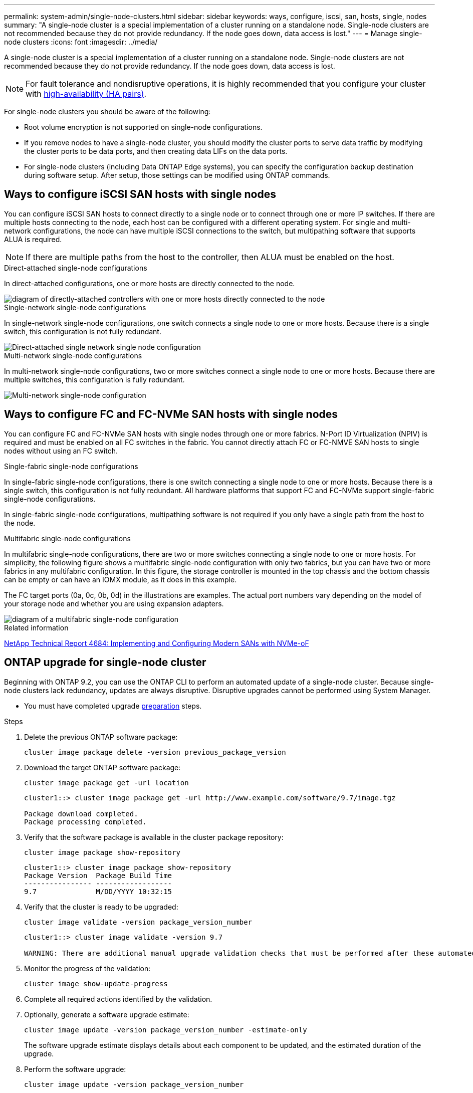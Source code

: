 ---
permalink: system-admin/single-node-clusters.html
sidebar: sidebar
keywords: ways, configure, iscsi, san, hosts, single, nodes
summary: "A single-node cluster is a special implementation of a cluster running on a standalone node.  Single-node clusters are not recommended because they do not provide redundancy.  If the node goes down, data access is lost."
---
= Manage single-node clusters
:icons: font
:imagesdir: ../media/

[.lead]

A single-node cluster is a special implementation of a cluster running on a standalone node.  Single-node clusters are not recommended because they do not provide redundancy.  If the node goes down, data access is lost. 

[NOTE]
====
For fault tolerance and nondisruptive operations, it is highly recommended that you configure your cluster with link:../concepts/high-availability-pairs-concept.html[high-availability (HA pairs)]. 
====

For single-node clusters you should be aware of the following:

* Root volume encryption is not supported on single-node configurations.
* If you remove nodes to have a single-node cluster, you should modify the cluster ports to serve data traffic by modifying the cluster ports to be data ports, and then creating data LIFs on the data ports.
* For single-node clusters (including Data ONTAP Edge systems), you can specify the configuration backup destination during software setup. After setup, those settings can be modified using ONTAP commands.


== Ways to configure iSCSI SAN hosts with single nodes

You can configure iSCSI SAN hosts to connect directly to a single node or to connect through one or more IP switches. If there are multiple hosts connecting to the node, each host can be configured with a different operating system. For single and multi-network configurations, the node can have multiple iSCSI connections to the switch, but multipathing software that supports ALUA is required.

[NOTE]
====
If there are multiple paths from the host to the controller, then ALUA must be enabled on the host.
====

.Direct-attached single-node configurations

In direct-attached configurations, one or more hosts are directly connected to the node.

image::../media/scrn_en_drw_fc-302020-direct-sing-on.png[diagram of directly-attached controllers with one or more hosts directly connected to the node]

.Single-network single-node configurations

In single-network single-node configurations, one switch connects a single node to one or more hosts. Because there is a single switch, this configuration is not fully redundant.

image::../media/r-oc-set-iscsi-singlenetwork-singlenode.gif[Direct-attached single network single node configuration]

.Multi-network single-node configurations

In multi-network single-node configurations, two or more switches connect a single node to one or more hosts. Because there are multiple switches, this configuration is fully redundant.

image::../media/scrn-en-drw-iscsi-multinw-singlen.gif[Multi-network single-node configuration]

== Ways to configure FC and FC-NVMe SAN hosts with single nodes

You can configure FC and FC-NVMe SAN hosts with single nodes through one or more fabrics. N-Port ID Virtualization (NPIV) is required and must be enabled on all FC switches in the fabric. You cannot directly attach FC or FC-NMVE SAN hosts to single nodes without using an FC switch.

.Single-fabric single-node configurations

In single-fabric single-node configurations, there is one switch connecting a single node to one or more hosts. Because there is a single switch, this configuration is not fully redundant. All hardware platforms that support FC and FC-NVMe support single-fabric single-node configurations. 

In single-fabric single-node configurations, multipathing software is not required if you only have a single path from the host to the node.

.Multifabric single-node configurations

In multifabric single-node configurations, there are two or more switches connecting a single node to one or more hosts. For simplicity, the following figure shows a multifabric single-node configuration with only two fabrics, but you can have two or more fabrics in any multifabric configuration. In this figure, the storage controller is mounted in the top chassis and the bottom chassis can be empty or can have an IOMX module, as it does in this example.

The FC target ports (0a, 0c, 0b, 0d) in the illustrations are examples. The actual port numbers vary depending on the model of your storage node and whether you are using expansion adapters.


image::../media/scrn_en_drw_fc-62xx-multi-singlecontroller.png[diagram of a multifabric single-node configuration]

.Related information

http://www.netapp.com/us/media/tr-4684.pdf[NetApp Technical Report 4684: Implementing and Configuring Modern SANs with NVMe-oF^]



== ONTAP upgrade for single-node cluster

Beginning with ONTAP 9.2, you can use the ONTAP CLI to perform an automated update of a single-node cluster. Because single-node clusters lack redundancy, updates are always disruptive. Disruptive upgrades cannot be performed using System Manager.

* You must have completed upgrade link:../upgrade/prepare.html[preparation] steps.

.Steps

. Delete the previous ONTAP software package: 
+
[source,cli]
----
cluster image package delete -version previous_package_version
----

. Download the target ONTAP software package: 
+
[source,cli]
----
cluster image package get -url location
----
+
----
cluster1::> cluster image package get -url http://www.example.com/software/9.7/image.tgz

Package download completed.
Package processing completed.
----

. Verify that the software package is available in the cluster package repository: 
+
[source,cli]
----
cluster image package show-repository
----
+
----
cluster1::> cluster image package show-repository
Package Version  Package Build Time
---------------- ------------------
9.7              M/DD/YYYY 10:32:15
----

. Verify that the cluster is ready to be upgraded: 
+
[source,cli]
----
cluster image validate -version package_version_number
----
+
----
cluster1::> cluster image validate -version 9.7

WARNING: There are additional manual upgrade validation checks that must be performed after these automated validation checks have completed...
----

. Monitor the progress of the validation: 
+
[source,cli]
----
cluster image show-update-progress
----

. Complete all required actions identified by the validation.
. Optionally, generate a software upgrade estimate: 
+
[source,cli]
----
cluster image update -version package_version_number -estimate-only
----
+
The software upgrade estimate displays details about each component to be updated, and the estimated duration of the upgrade.

. Perform the software upgrade: 
+
[source,cli]
----
cluster image update -version package_version_number
----
+
NOTE: If an issue is encountered, the update pauses and prompts you to take corrective action. You can use the cluster image show-update-progress command to view details about any issues and the progress of the update. After correcting the issue, you can resume the update by using the cluster image resume-update command.

. Display the cluster update progress: 
+
[source,cli]
----
cluster image show-update-progress
----
+
The node is rebooted as part of the update and cannot be accessed while rebooting.

. Trigger a notification: 
+
[source,cli]
----
autosupport invoke -node * -type all -message "Finishing_Upgrade"
----
+
If your cluster is not configured to send messages, a copy of the notification is saved locally.

// 2024 Mar 26, Jira 1810
// 2023 Dec 12, Jira 1275
// 2023-12-07, ONTAPDOC-1007
// 2023 Nov 09, Jira 1466